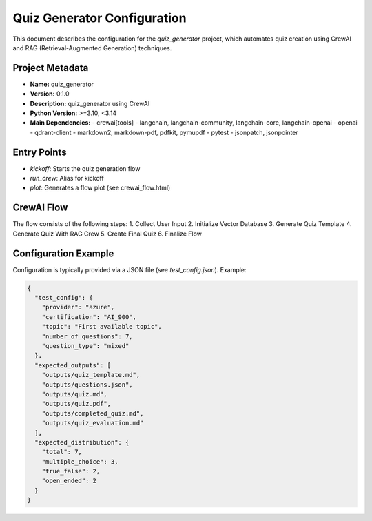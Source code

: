 Quiz Generator Configuration
===========================

This document describes the configuration for the `quiz_generator` project, which automates quiz creation using CrewAI and RAG (Retrieval-Augmented Generation) techniques.

Project Metadata
----------------
- **Name:** quiz_generator
- **Version:** 0.1.0
- **Description:** quiz_generator using CrewAI
- **Python Version:** >=3.10, <3.14
- **Main Dependencies:**
  - crewai[tools]
  - langchain, langchain-community, langchain-core, langchain-openai
  - openai
  - qdrant-client
  - markdown2, markdown-pdf, pdfkit, pymupdf
  - pytest
  - jsonpatch, jsonpointer

Entry Points
------------
- `kickoff`: Starts the quiz generation flow
- `run_crew`: Alias for kickoff
- `plot`: Generates a flow plot (see crewai_flow.html)

CrewAI Flow
-----------
The flow consists of the following steps:
1. Collect User Input
2. Initialize Vector Database
3. Generate Quiz Template
4. Generate Quiz With RAG Crew
5. Create Final Quiz
6. Finalize Flow

Configuration Example
--------------------
Configuration is typically provided via a JSON file (see `test_config.json`). Example:

.. code-block:: json

    {
      "test_config": {
        "provider": "azure",
        "certification": "AI_900",
        "topic": "First available topic",
        "number_of_questions": 7,
        "question_type": "mixed"
      },
      "expected_outputs": [
        "outputs/quiz_template.md",
        "outputs/questions.json",
        "outputs/quiz.md",
        "outputs/quiz.pdf",
        "outputs/completed_quiz.md",
        "outputs/quiz_evaluation.md"
      ],
      "expected_distribution": {
        "total": 7,
        "multiple_choice": 3,
        "true_false": 2,
        "open_ended": 2
      }
    }

